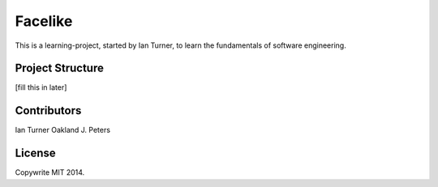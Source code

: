 Facelike
===========
This is a learning-project, started by Ian Turner, to learn the fundamentals of software engineering.

Project Structure
--------------------
[fill this in later]

Contributors
--------------
Ian Turner
Oakland J. Peters

License
---------
Copywrite MIT 2014.